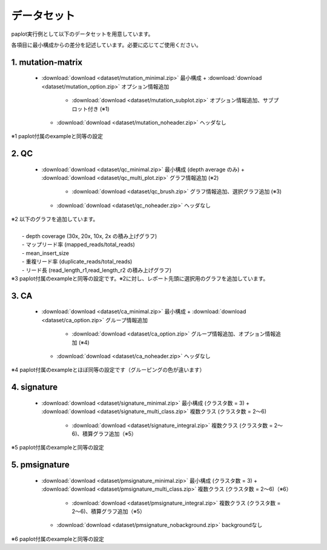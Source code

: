 **************************
データセット
**************************

paplot実行例として以下のデータセットを用意しています。

各項目に最小構成からの差分を記述しています。必要に応じてご使用ください。

.. _conf_mm:

1. mutation-matrix
----------------------

 * :download:`download <dataset/mutation_minimal.zip>`     最小構成
   + :download:`download <dataset/mutation_option.zip>`    オプション情報追加
     - :download:`download <dataset/mutation_subplot.zip>` オプション情報追加、サブプロット付き (※1)
   + :download:`download <dataset/mutation_noheader.zip>`  ヘッダなし
 
| ※1 paplot付属のexampleと同等の設定

.. _conf_qc:

2. QC
------------

 * :download:`download <dataset/qc_minimal.zip>`      最小構成 (depth average のみ)
   + :download:`download <dataset/qc_multi_plot.zip>` グラフ情報追加 (※2)
     - :download:`download <dataset/qc_brush.zip>`    グラフ情報追加、選択グラフ追加 (※3)
   + :download:`download <dataset/qc_noheader.zip>`   ヘッダなし

| ※2 以下のグラフを追加しています。
|  
|  - depth coverage (30x, 20x, 10x, 2x の積み上げグラフ)
|  - マップリード率 (mapped_reads/total_reads)
|  - mean_insert_size
|  - 重複リード率 (duplicate_reads/total_reads)
|  - リード長 (read_length_r1,read_length_r2 の積み上げグラフ)

| ※3 paplot付属のexampleと同等の設定です。※2に対し、レポート先頭に選択用のグラフを追加しています。

.. _conf_ca:

3. CA
--------------

 * :download:`download <dataset/ca_minimal.zip>`    最小構成
   + :download:`download <dataset/ca_option.zip>`   グループ情報追加
     - :download:`download <dataset/ca_option.zip>` グループ情報追加、オプション情報追加 (※4)
   + :download:`download <dataset/ca_noheader.zip>` ヘッダなし

| ※4 paplot付属のexampleとほぼ同等の設定です（グルーピングの色が違います）

.. _conf_signature:

4. signature
---------------------------

 * :download:`download <dataset/signature_minimal.zip>`       最小構成 (クラスタ数 = 3)
   + :download:`download <dataset/signature_multi_class.zip>` 複数クラス (クラスタ数 = 2～6)
     - :download:`download <dataset/signature_integral.zip>`  複数クラス (クラスタ数 = 2～6)、積算グラフ追加（※5）
 
| ※5 paplot付属のexampleと同等の設定

.. _conf_pmsignature:

5. pmsignature
---------------------------

 * :download:`download <dataset/pmsignature_minimal.zip>`        最小構成 (クラスタ数 = 3)
   + :download:`download <dataset/pmsignature_multi_class.zip>`  複数クラス (クラスタ数 = 2～6)（※6）
     - :download:`download <dataset/pmsignature_integral.zip>`   複数クラス (クラスタ数 = 2～6)、積算グラフ追加（※5）
   + :download:`download <dataset/pmsignature_nobackground.zip>` backgroundなし

| ※6 paplot付属のexampleと同等の設定

.. |new| image:: image/tab_001.gif
